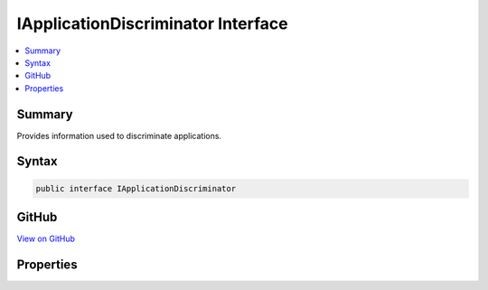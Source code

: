 

IApplicationDiscriminator Interface
===================================



.. contents:: 
   :local:



Summary
-------

Provides information used to discriminate applications.











Syntax
------

.. code-block:: csharp

   public interface IApplicationDiscriminator





GitHub
------

`View on GitHub <https://github.com/aspnet/apidocs/blob/master/aspnet/dataprotection/src/Microsoft.AspNet.DataProtection.Abstractions/Infrastructure/IApplicationDiscriminator.cs>`_





.. dn:interface:: Microsoft.AspNet.DataProtection.Infrastructure.IApplicationDiscriminator

Properties
----------

.. dn:interface:: Microsoft.AspNet.DataProtection.Infrastructure.IApplicationDiscriminator
    :noindex:
    :hidden:

    
    .. dn:property:: Microsoft.AspNet.DataProtection.Infrastructure.IApplicationDiscriminator.Discriminator
    
        
    
        An identifier that uniquely discriminates this application from all other
        applications on the machine.
    
        
        :rtype: System.String
    
        
        .. code-block:: csharp
    
           string Discriminator { get; }
    

